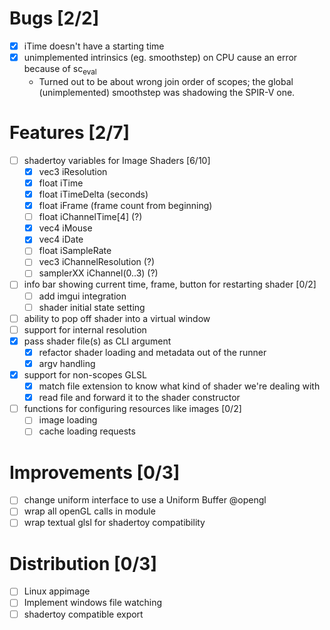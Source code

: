 * Bugs [2/2]
+ [X] iTime doesn't have a starting time
+ [X] unimplemented intrinsics (eg. smoothstep) on CPU cause an error because of sc_eval
  - Turned out to be about wrong join order of scopes; the global (unimplemented) smoothstep was shadowing the SPIR-V one.
* Features [2/7]
+ [-] shadertoy variables for Image Shaders [6/10]
  + [X] vec3 iResolution
  + [X] float iTime
  + [X] float iTimeDelta (seconds)
  + [X] float iFrame  (frame count from beginning)
  + [ ] float iChannelTime[4] (?)
  + [X] vec4 iMouse
  + [X] vec4 iDate
  + [ ] float iSampleRate
  + [ ] vec3 iChannelResolution (?)
  + [ ] samplerXX iChannel(0..3) (?)
+ [ ] info bar showing current time, frame, button for restarting shader [0/2]
  + [ ] add imgui integration
  + [ ] shader initial state setting
+ [ ] ability to pop off shader into a virtual window
+ [ ] support for internal resolution
+ [X] pass shader file(s) as CLI argument
  - [X] refactor shader loading and metadata out of the runner
  - [X] argv handling
+ [X] support for non-scopes GLSL
  - [X] match file extension to know what kind of shader we're dealing with
  - [X] read file and forward it to the shader constructor
+ [ ] functions for configuring resources like images [0/2]
  - [ ] image loading
  - [ ] cache loading requests
* Improvements [0/3]
+ [-] change uniform interface to use a Uniform Buffer @opengl
+ [ ] wrap all openGL calls in module
+ [ ] wrap textual glsl for shadertoy compatibility
* Distribution [0/3]
+ [ ] Linux appimage
+ [ ] Implement windows file watching
+ [ ] shadertoy compatible export
